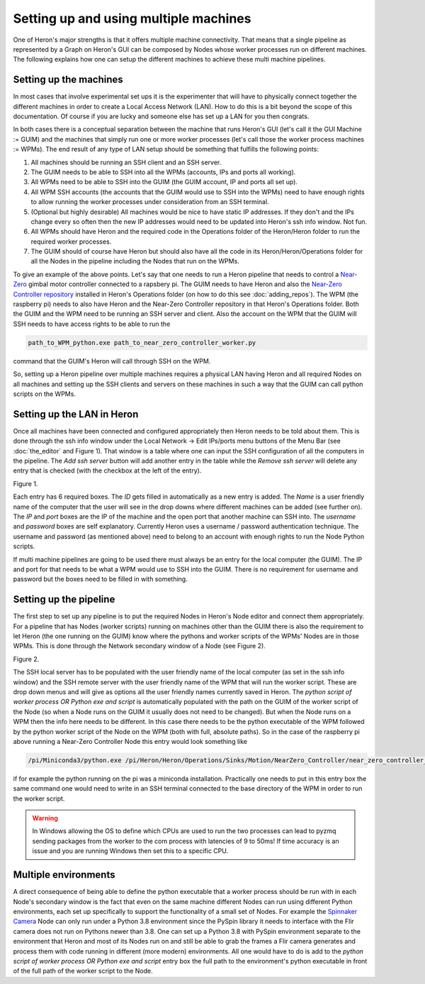 
Setting up and using multiple machines
======================================

One of Heron's major strengths is that it offers multiple machine connectivity. That means that a single pipeline as
represented by a Graph on Heron's GUI can be composed by Nodes whose worker processes run on different machines.
The following explains how one can setup the different machines to achieve these multi machine pipelines.

Setting up the machines
----------------------

In most cases that involve experimental set ups it is the experimenter that will have to physically connect together
the different machines in order to create a Local Access Network (LAN). How to do this is a bit beyond the scope of this
documentation. Of course if you are lucky and someone else has set up a LAN for you then congrats.

In both cases there is a conceptual separation between the machine that runs Heron's GUI (let's call it the GUI Machine
:= GUIM) and the machines that simply run one or more worker processes (let's call those the worker process machines
:= WPMs).
The end result of any type of LAN setup should be something that fulfills the following points:

#. All machines should be running an SSH client and an SSH server.
#. The GUIM needs to be able to SSH into all the WPMs (accounts, IPs and ports all working).
#. All WPMs need to be able to SSH into the GUIM (the GUIM account, IP and ports all set up).
#. All WPM SSH accounts (the accounts that the GUIM would use to SSH into the WPMs) need to have enough rights to allow running the worker processes under consideration from an SSH terminal.
#. (Optional but highly desirable) All machines would be nice to have static IP addresses. If they don't and the IPs change every so often then the new IP addresses would need to be updated into Heron's ssh info window. Not fun.
#. All WPMs should have Heron and the required code in the Operations folder of the Heron/Heron folder to run the required worker processes.
#. The GUIM should of course have Heron but should also have all the code in its Heron/Heron/Operations folder for all the Nodes in the pipeline including the Nodes that run on the WPMs.

To give an example of the above points. Let's say that one needs to run a Heron pipeline that needs to control a
`Near-Zero <https://skysedge.com/robotics/nearzero/index.html>`_ gimbal motor controller connected to a rapsbery pi.
The GUIM needs to have Heron and also the
`Near-Zero Controller repository <https://github.com/Heron-Repositories/NearZero-Controller>`_
installed in Heron's Operations folder (on how to do this see :doc:`adding_repos`). The WPM (the raspberry pi) needs to
also have Heron and the Near-Zero Controller repository in that Heron's Operations folder. Both the GUIM and the WPM
need to be running an SSH server and client. Also the account on the WPM that the GUIM will SSH needs to have access
rights to be able to run the

.. code-block:: python

    path_to_WPM_python.exe path_to_near_zero_controller_worker.py

command that the GUIM's Heron will call through SSH on the WPM.

So, setting up a Heron pipeline over multiple machines requires a physical LAN having Heron and all required Nodes
on all machines and setting up the SSH clients and servers on these machines in such a way that the GUIM can call python
scripts on the WPMs.


Setting up the LAN in Heron
---------------------------

Once all machines have been connected and configured appropriately then Heron needs to be told about them. This is done
through the ssh info window under the Local Network -> Edit IPs/ports menu buttons of the Menu Bar (see :doc:`the_editor`
and Figure 1).
That window is a table where one can input the SSH configuration of all the computers in the pipeline. The *Add ssh server*
button will add another entry in the table while the *Remove ssh server* will delete any entry that is checked (with the
checkbox at the left of the entry).

.. image:: ../images/HeronGUI_ssh_info.png
Figure 1.


Each entry has 6 required boxes. The *ID* gets filled in automatically as a new entry is added. The *Name* is a user friendly
name of the computer that the user will see in the drop downs where different machines can be added (see further on).
The *IP* and *port* boxes are the IP of the machine and the open port that another machine can SSH into.
The *username* and *password* boxes are self explanatory. Currently Heron uses a username / password authentication
technique. The username and password (as mentioned above) need to belong to an account with enough rights to run the
Node Python scripts.

If multi machine pipelines are going to be used there must always be an entry for the local computer (the GUIM).
The IP and port for that needs to be what a WPM would use to SSH into the GUIM. There is no requirement for username
and password but the boxes need to be filled in with something.



Setting up the pipeline
-----------------------

The first step to set up any pipeline is to put the required Nodes in Heron's Node editor and connect them appropriately.
For a pipeline that has Nodes (worker scripts) running on machines other than the GUIM there is also the requirement
to let Heron (the one running on the GUIM) know where the pythons and worker scripts of the WPMs' Nodes are in those
WPMs. This is done through the Network secondary window of a Node (see Figure 2).

.. image:: ../images/HeronGUI_SecondaryWindows_Network.png
Figure 2.

The SSH local server has to be populated with the user friendly name of the local computer (as set in the ssh info window)
and the SSH remote server with the user friendly name of the WPM that will run the worker script. These are drop down menus
and will give as options all the user friendly names currently saved in Heron.
The *python script of worker process OR Python exe and script* is automatically populated with the path on the GUIM of
the worker script of the Node (so when a Node runs on the GUIM it usually does not need to be changed). But when the Node
runs on a WPM then the info here needs to be different.
In this case there needs to be the python executable of the WPM followed by the python worker script of the Node on the
WPM (both with full, absolute paths). So in the case of the raspberry pi above running a Near-Zero Controller Node
this entry would look something like

.. code-block:: python

    /pi/Miniconda3/python.exe /pi/Heron/Heron/Operations/Sinks/Motion/NearZero_Controller/near_zero_controller_worker.py

if for example the python running on the pi was a miniconda installation.
Practically one needs to put in this entry box the same command one would need to write in an SSH terminal connected to
the base directory of the WPM in order to run the worker script.

.. warning::

    In Windows allowing the OS to define which CPUs are used to run the two processes can lead to pyzmq sending packages
    from the worker to the com process with latencies of 9 to 50ms! If time accuracy is an issue and you are running
    Windows then set this to a specific CPU.


Multiple environments
---------------------

A direct consequence of being able to define the python executable that a worker process should be run with in each
Node's secondary window is the fact that even on the same machine different Nodes can run using different Python
environments, each set up specifically to support the functionality of a small set of Nodes. For example the
`Spinnaker Camera <https://github.com/Heron-Repositories/Spinnaker-Camera>`_ Node can only run under a Python 3.8
environment since the PySpin library it needs to interface with the Flir camera does not run on Pythons newer than
3.8. One can set up a Python 3.8 with PySpin environment separate to the environment that Heron and most of its Nodes
run on and still be able to grab the frames a Flir camera generates and process them with code running in different
(more modern) environments. All one would have to do is add to the
*python script of worker process OR Python exe and script* entry box the full path to the environment's python
executable in front of the full path of the worker script to the Node.


